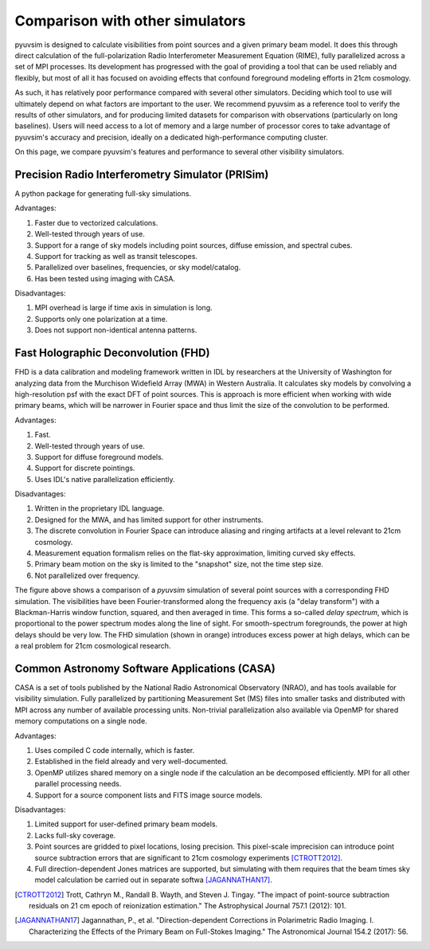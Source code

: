 
Comparison with other simulators
================================

pyuvsim is designed to calculate visibilities from point sources and a given primary beam model. It does this through direct calculation of the full-polarization Radio Interferometer Measurement Equation (RIME), fully parallelized across a set of MPI processes. Its development has progressed with the goal of providing a tool that can be used reliably and flexibly, but most of all it has focused on avoiding effects that confound foreground modeling efforts in 21cm cosmology.

As such, it has relatively poor performance compared with several other simulators. Deciding which tool to use will ultimately depend on what factors are important to the user. We recommend pyuvsim as a reference tool to verify the results of other simulators, and for producing limited datasets for comparison with observations (particularly on long baselines). Users will need access to a lot of memory and a large number of processor cores to take advantage of pyuvsim's accuracy and precision, ideally on a dedicated high-performance computing cluster.

On this page, we compare pyuvsim's features and performance to several other visibility simulators.

Precision Radio Interferometry Simulator (PRISim)
^^^^^^^^^^^^^^^^^^^^^^^^^^^^^^^^^^^^^^^^^^^^^^^^^

A python package for generating full-sky simulations.

Advantages:

1. Faster due to vectorized calculations. 
2. Well-tested through years of use.
3. Support for a range of sky models including point sources, diffuse emission, and spectral cubes.
4. Support for tracking as well as transit telescopes.
5. Parallelized over baselines, frequencies, or sky model/catalog.
6. Has been tested using imaging with CASA.

Disadvantages:

1. MPI overhead is large if time axis in simulation is long.
2. Supports only one polarization at a time.
3. Does not support non-identical antenna patterns.

Fast Holographic Deconvolution (FHD)
^^^^^^^^^^^^^^^^^^^^^^^^^^^^^^^^^^^^

FHD is a data calibration and modeling framework written in IDL by researchers at the University of Washington for analyzing data from the Murchison Widefield Array (MWA) in Western Australia. It calculates sky models by convolving a high-resolution psf with the exact DFT of point sources. This is approach is more efficient when working with wide primary beams, which will be narrower in Fourier space and thus limit the size of the convolution to be performed.

Advantages:

1. Fast.
2. Well-tested through years of use.
3. Support for diffuse foreground models.
4. Support for discrete pointings.
5. Uses IDL's native parallelization efficiently.

Disadvantages:

1. Written in the proprietary IDL language.
2. Designed for the MWA, and has limited support for other instruments.
3. The discrete convolution in Fourier Space can introduce aliasing and ringing artifacts at a level relevant to 21cm cosmology.
4. Measurement equation formalism relies on the flat-sky approximation, limiting curved sky effects.
5. Primary beam motion on the sky is limited to the "snapshot" size, not the time step size.
6. Not parallelized over frequency.

.. image:: fhd_uvsim_compare.png
    :width: 600
    :alt: Delay-spectrum comparison of FHD and pyuvsim point source simulations.

The figure above shows a comparison of a `pyuvsim` simulation of several point sources with a corresponding FHD simulation. The visibilities have been Fourier-transformed along the frequency axis (a "delay transform") with a Blackman-Harris window function, squared, and then averaged in time. This forms a so-called *delay spectrum*, which is proportional to the power spectrum modes along the line of sight. For smooth-spectrum foregrounds, the power at high delays should be very low. The FHD simulation (shown in orange) introduces excess power at high delays, which can be a real problem for 21cm cosmological research.

Common Astronomy Software Applications (CASA)
^^^^^^^^^^^^^^^^^^^^^^^^^^^^^^^^^^^^^^^^^^^^^

CASA is a set of tools published by the National Radio Astronomical Observatory (NRAO), and has tools available for visibility simulation. Fully parallelized by partitioning Measurement Set (MS) files into smaller tasks and distributed with MPI across any number of available processing units. Non-trivial parallelization also available via OpenMP for shared memory computations on a single node.

Advantages:

1. Uses compiled C code internally, which is faster.
2. Established in the field already and very well-documented.
3. OpenMP utilizes shared memory on a single node if the calculation an be decomposed efficiently. MPI for all other parallel processing needs.
4. Support for a source component lists and FITS image source models.

Disadvantages:

1. Limited support for user-defined primary beam models.
2. Lacks full-sky coverage.
3. Point sources are gridded to pixel locations, losing precision. This pixel-scale imprecision can introduce point source subtraction errors that are significant to 21cm cosmology experiments [CTROTT2012]_.
4. Full direction-dependent Jones matrices are supported, but simulating with them requires that the beam times sky model calculation be carried out in separate softwa [JAGANNATHAN17]_.


.. [CTROTT2012]
   Trott, Cathryn M., Randall B. Wayth, and Steven J. Tingay. "The impact of point-source subtraction residuals on 21 cm epoch of reionization estimation." The Astrophysical Journal 757.1 (2012): 101.

.. [JAGANNATHAN17]
   Jagannathan, P., et al. "Direction-dependent Corrections in Polarimetric Radio Imaging. I. Characterizing the Effects of the Primary Beam on Full-Stokes Imaging." The Astronomical Journal 154.2 (2017): 56.
